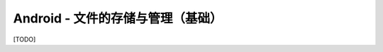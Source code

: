 ===========================================
Android - 文件的存储与管理（基础）
===========================================

[TODO]
